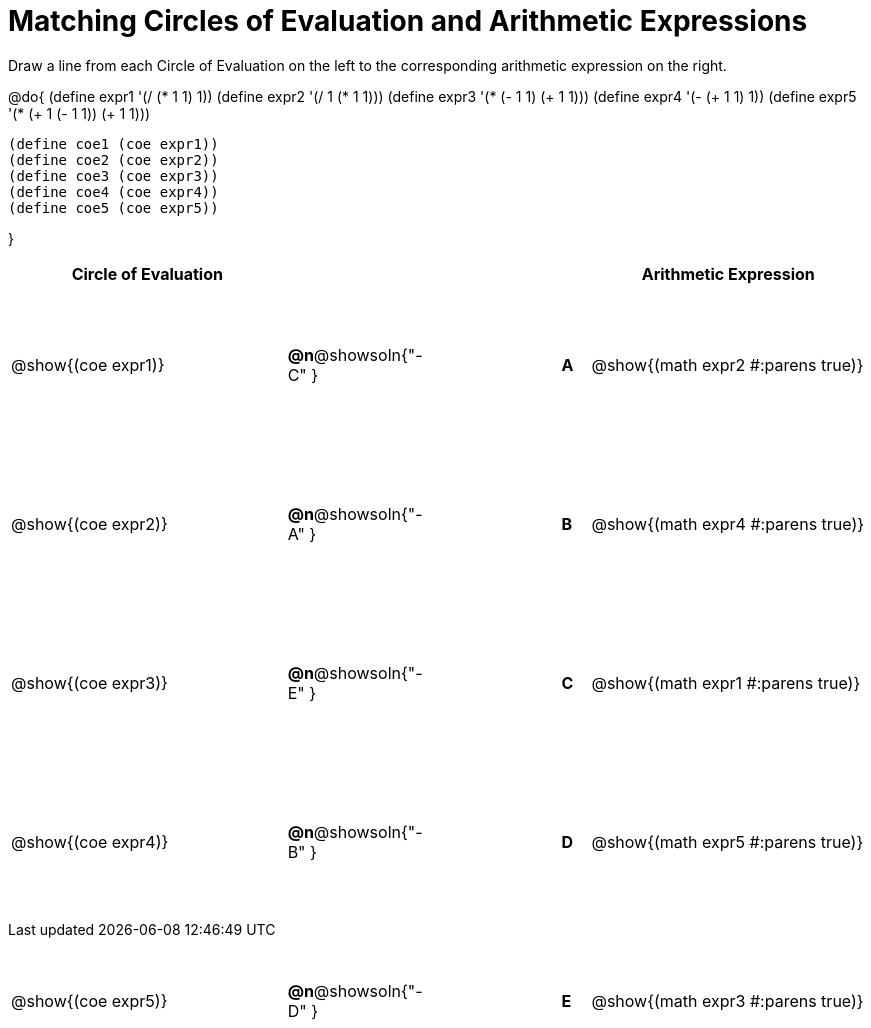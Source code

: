 = Matching Circles of Evaluation and Arithmetic Expressions

++++
<style>
  table { height: 95%; }
  #content { height: 9in; }
</style>
++++

Draw a line from each Circle of Evaluation on the left to the corresponding arithmetic expression on the right.

@do{
  (define expr1 '(/ (* 1 1) 1))
  (define expr2 '(/ 1 (* 1 1)))
  (define expr3 '(* (- 1 1) (+ 1 1)))
  (define expr4 '(- (+ 1 1) 1))
  (define expr5 '(* (+ 1 (- 1 1)) (+ 1 1)))

  (define coe1 (coe expr1))
  (define coe2 (coe expr2))
  (define coe3 (coe expr3))
  (define coe4 (coe expr4))
  (define coe5 (coe expr5))

}

[cols="^.^10a,^.^3a,5a,^.^1a,^.^10a",options="header",stripes="none",grid="none",frame="none"]
|===
| Circle of Evaluation
|||
| Arithmetic Expression

| @show{(coe expr1)}
|*@n*@showsoln{"-C" }||*A*
| @show{(math expr2 #:parens true)}

| @show{(coe expr2)}
|*@n*@showsoln{"-A" }||*B*
| @show{(math expr4 #:parens true)}

| @show{(coe expr3)}
|*@n*@showsoln{"-E" }||*C*
| @show{(math expr1 #:parens true)}

| @show{(coe expr4)}
|*@n*@showsoln{"-B" }||*D*
| @show{(math expr5 #:parens true)}

| @show{(coe expr5)}
|*@n*@showsoln{"-D" }||*E*
| @show{(math expr3 #:parens true)}

|===

